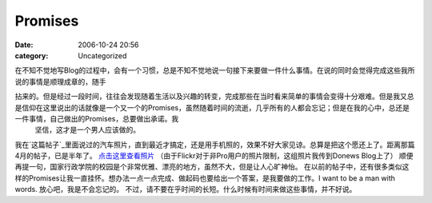 Promises
########
:date: 2006-10-24 20:56
:category: Uncategorized

在不知不觉地写Blog的过程中，会有一个习惯，总是不知不觉地说一句接下来要做一件什么事情。在说的同时会觉得完成这些我所说的事情是顺理成章的，随手

拈来的。但是经过一段时间，往往会发现随着生活以及兴趣的转变，完成那些在当时看来简单的事情会变得十分艰难。但是我又总是信仰在这里说出的话就像是一个又一个的Promises，虽然随着时间的流逝，几乎所有的人都会忘记；但是在我的心中，总还是一件事情，自己做出的Promises，总要做出承诺。我
 坚信，这才是一个男人应该做的。
我在`这篇帖子`_里面说过的汽车照片，直到最近才搞定，还是用手机照的，效果不好大家见谅。总算是把这个愿还上了。距离那篇4月的帖子，已是半年了。
`点击这里查看照片`_ （由于Flickr对于非Pro用户的照片限制，这组照片我传到Donews Blog上了）
顺便再提一句，国家行政学院的校园是个非常优雅、漂亮的地方，虽然不大，但是让人心旷神怡。
在以前的帖子中，还有很多类似这样的Promises让我一直挂怀。想办法一点一点完成、做起码也要给出一个答案，是我要做的工作。I want to
be a man with words. 放心吧，我是不会忘记的。
不过，请不要在乎时间的长短。什么时候有时间来做这些事情，并不好说。

.. _这篇帖子: http://cnborn.net/blog/2006/04/notes-of-current-life.html
.. _点击这里查看照片: http://blog.donews.com/cnborn/gallery/126845.aspx

